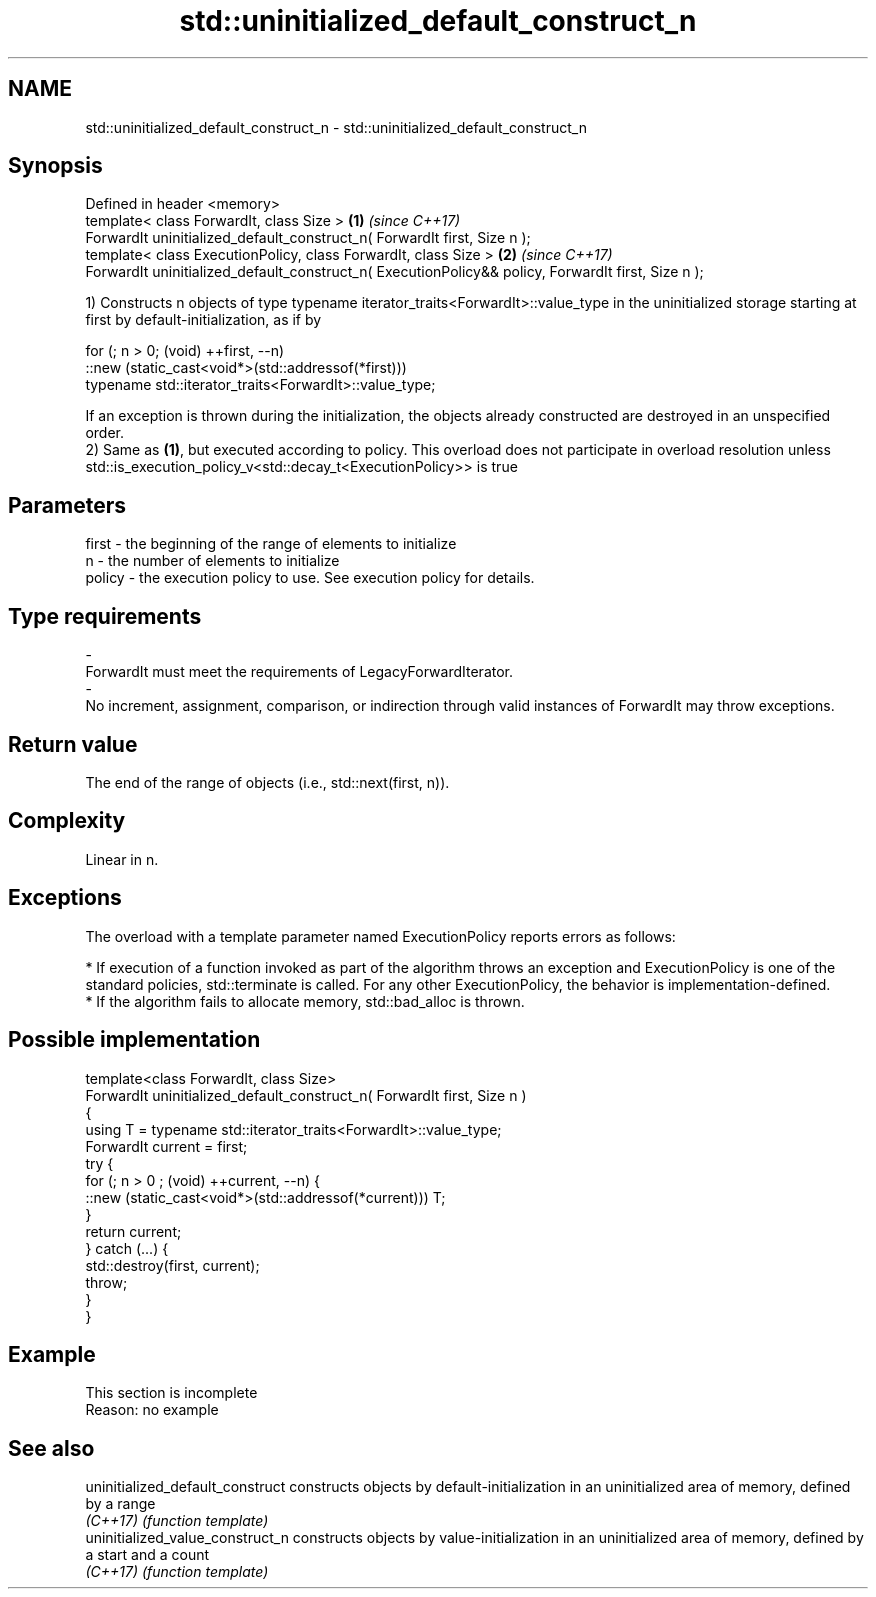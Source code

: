 .TH std::uninitialized_default_construct_n 3 "2020.03.24" "http://cppreference.com" "C++ Standard Libary"
.SH NAME
std::uninitialized_default_construct_n \- std::uninitialized_default_construct_n

.SH Synopsis
   Defined in header <memory>
   template< class ForwardIt, class Size >                                                           \fB(1)\fP \fI(since C++17)\fP
   ForwardIt uninitialized_default_construct_n( ForwardIt first, Size n );
   template< class ExecutionPolicy, class ForwardIt, class Size >                                    \fB(2)\fP \fI(since C++17)\fP
   ForwardIt uninitialized_default_construct_n( ExecutionPolicy&& policy, ForwardIt first, Size n );

   1) Constructs n objects of type typename iterator_traits<ForwardIt>::value_type in the uninitialized storage starting at first by default-initialization, as if by

 for (; n > 0; (void) ++first, --n)
   ::new (static_cast<void*>(std::addressof(*first)))
       typename std::iterator_traits<ForwardIt>::value_type;

   If an exception is thrown during the initialization, the objects already constructed are destroyed in an unspecified order.
   2) Same as \fB(1)\fP, but executed according to policy. This overload does not participate in overload resolution unless std::is_execution_policy_v<std::decay_t<ExecutionPolicy>> is true

.SH Parameters

   first                 -              the beginning of the range of elements to initialize
   n                     -              the number of elements to initialize
   policy                -              the execution policy to use. See execution policy for details.
.SH Type requirements
   -
   ForwardIt must meet the requirements of LegacyForwardIterator.
   -
   No increment, assignment, comparison, or indirection through valid instances of ForwardIt may throw exceptions.

.SH Return value

   The end of the range of objects (i.e., std::next(first, n)).

.SH Complexity

   Linear in n.

.SH Exceptions

   The overload with a template parameter named ExecutionPolicy reports errors as follows:

     * If execution of a function invoked as part of the algorithm throws an exception and ExecutionPolicy is one of the standard policies, std::terminate is called. For any other ExecutionPolicy, the behavior is implementation-defined.
     * If the algorithm fails to allocate memory, std::bad_alloc is thrown.

.SH Possible implementation

   template<class ForwardIt, class Size>
   ForwardIt uninitialized_default_construct_n( ForwardIt first, Size n )
   {
       using T = typename std::iterator_traits<ForwardIt>::value_type;
       ForwardIt current = first;
       try {
           for (; n > 0 ; (void) ++current, --n) {
               ::new (static_cast<void*>(std::addressof(*current))) T;
           }
           return current;
       }  catch (...) {
           std::destroy(first, current);
           throw;
       }
   }

.SH Example

    This section is incomplete
    Reason: no example

.SH See also

   uninitialized_default_construct constructs objects by default-initialization in an uninitialized area of memory, defined by a range
   \fI(C++17)\fP                         \fI(function template)\fP
   uninitialized_value_construct_n constructs objects by value-initialization in an uninitialized area of memory, defined by a start and a count
   \fI(C++17)\fP                         \fI(function template)\fP
